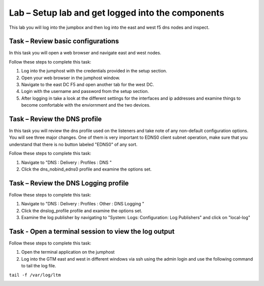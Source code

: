 Lab – Setup lab and get logged into the components
--------------------------------------------------


This lab you will log into the jumpbox and then log into the east and west f5 dns nodes and inspect.

Task – Review basic configurations
~~~~~~~~~~~~~~~~~~~~~~~~~~~~~~~~~~


In this task you will open a web browser and navigate east and west nodes. 

Follow these steps to complete this task:

#. Log into the jumphost with the credentials provided in the setup section.
#. Open your web browser in the jumphost window.
#. Navigate to the east DC F5 and open another tab for the west DC.
#. Login with the username and password from the setup section.
#. After logging in take a look at the different settings for the interfaces and ip addresses and examine things to become comfortable with the enviornment and the two devices.


Task – Review the DNS profile
~~~~~~~~~~~~~~~~~~~~~~~~~~~~~


In this task you will review the dns profile used on the listeners and take note of any non-default configuration options.
You will see three major changes.  One of them is very important to EDNS0 client subnet operation, make sure that you understand that there is no button labeled "EDNS0" of any sort.





Follow these steps to complete this task:

#. Navigate to "DNS : Delivery : Profiles : DNS "
#. Click the dns_nobind_edns0 profile and examine the options set.

..  image:: /class4/_static/dns_profile.png

Task – Review the DNS Logging profile
~~~~~~~~~~~~~~~~~~~~~~~~~~~~~~~~~~~~~

Follow these steps to complete this task:

#. Navigate to "DNS : Delivery : Profiles : Other : DNS Logging "
#. Click the dnslog_profile profile and examine the options set.
#. Examine the log publisher by navigating to "System: Logs: Configuration: Log Publishers" and click on "local-log"


..  image:: /class4/_static/dns_log_profile.png
..  image:: /class4/_static/dns_log_settings.png

Task - Open a terminal session to view the log output
~~~~~~~~~~~~~~~~~~~~~~~~~~~~~~~~~~~~~~~~~~~~~~~~~~~~~

Follow these steps to complete this task:

#. Open the terminal application on the jumphost
#. Log into the GTM east and west in different windows via ssh using the admin login and use the following command to tail the log file.

``tail -f /var/log/ltm``

..  image:: /class4/_static/ssh_tail_log.png

